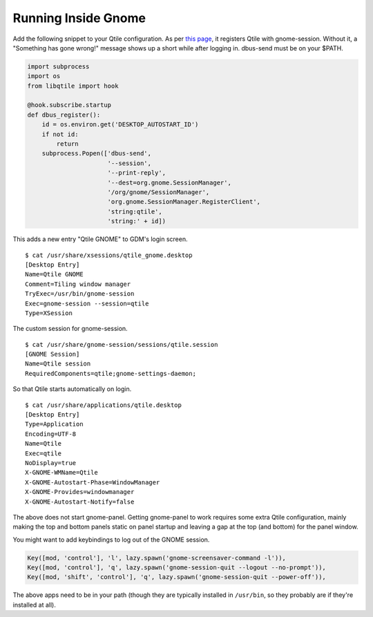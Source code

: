 ====================
Running Inside Gnome
====================

Add the following snippet to your Qtile configuration. As per `this
page <https://wiki.gnome.org/Projects/SessionManagement/GnomeSession#A3._Register>`_,
it registers Qtile with gnome-session. Without it, a "Something has gone
wrong!" message shows up a short while after logging in. dbus-send must
be on your $PATH.

.. code-block:: python

    import subprocess
    import os
    from libqtile import hook

    @hook.subscribe.startup
    def dbus_register():
        id = os.environ.get('DESKTOP_AUTOSTART_ID')
        if not id:
            return
        subprocess.Popen(['dbus-send',
                          '--session',
                          '--print-reply',
                          '--dest=org.gnome.SessionManager',
                          '/org/gnome/SessionManager',
                          'org.gnome.SessionManager.RegisterClient',
                          'string:qtile',
                          'string:' + id])

This adds a new entry "Qtile GNOME" to GDM's login screen.

::

    $ cat /usr/share/xsessions/qtile_gnome.desktop
    [Desktop Entry]
    Name=Qtile GNOME
    Comment=Tiling window manager
    TryExec=/usr/bin/gnome-session
    Exec=gnome-session --session=qtile
    Type=XSession

The custom session for gnome-session.

::

    $ cat /usr/share/gnome-session/sessions/qtile.session
    [GNOME Session]
    Name=Qtile session
    RequiredComponents=qtile;gnome-settings-daemon;

So that Qtile starts automatically on login.

::

    $ cat /usr/share/applications/qtile.desktop
    [Desktop Entry]
    Type=Application
    Encoding=UTF-8
    Name=Qtile
    Exec=qtile
    NoDisplay=true
    X-GNOME-WMName=Qtile
    X-GNOME-Autostart-Phase=WindowManager
    X-GNOME-Provides=windowmanager
    X-GNOME-Autostart-Notify=false

The above does not start gnome-panel. Getting gnome-panel to work
requires some extra Qtile configuration, mainly making the top and
bottom panels static on panel startup and leaving a gap at the top (and
bottom) for the panel window.

You might want to add keybindings to log out of the GNOME session.

.. code-block:: python

    Key([mod, 'control'], 'l', lazy.spawn('gnome-screensaver-command -l')),
    Key([mod, 'control'], 'q', lazy.spawn('gnome-session-quit --logout --no-prompt')),
    Key([mod, 'shift', 'control'], 'q', lazy.spawn('gnome-session-quit --power-off')),

The above apps need to be in your path (though they are typically
installed in ``/usr/bin``, so they probably are if they're installed
at all).
